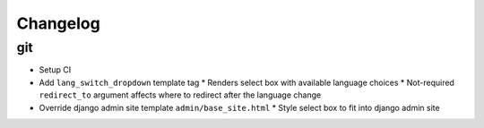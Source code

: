===========
 Changelog
===========

git
===
* Setup CI
* Add ``lang_switch_dropdown`` template tag
  * Renders select box with available language choices
  * Not-required ``redirect_to`` argument affects where to redirect after the language change
* Override django admin site template ``admin/base_site.html``
  * Style select box to fit into django admin site
